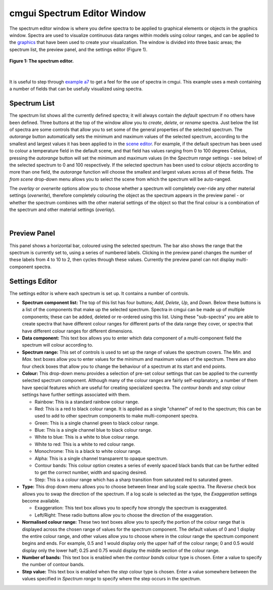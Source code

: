 cmgui Spectrum Editor Window
============================

.. _graphics: http://www.cmiss.org/cmgui/wiki/UsingCmguiGraphics
.. _example a7: http://cmiss.bioeng.auckland.ac.nz/development/examples/a/a7/index.html
.. _example ak: http://cmiss.bioeng.auckland.ac.nz/development/examples/a/ak/index.html
.. _scene editor: http://www.cmiss.org/cmgui/wiki/UsingcmguiTheSceneEditorWindow

The spectrum editor window is where you define spectra to be applied to graphical elements or objects in the graphics window.  Spectra are used to visualize continuous data ranges within models using colour ranges, and can be applied to the `graphics`_ that have been used to create your visualization.  The window is divided into three basic areas; the spectrum list, the preview panel, and the settings editor (Figure 1).

.. figure:: spectrum_editor_window.png
   :figwidth: image
   :align: center

   **Figure 1: The spectrum editor.**

| 

It is useful to step through `example a7`_ to get a feel for the use of spectra in cmgui.  This example uses a mesh containing a number of fields that can be usefully visualized using spectra.


Spectrum List
-------------

The spectrum list shows all the currently defined spectra; it will always contain the *default* spectrum if no others have been defined.  Three buttons at the top of the window allow you to *create*, *delete*, or *rename* spectra.  Just below the list of spectra are some controls that allow you to set some of the general properties of the selected spectrum.  The *autorange* button automatically sets the minimum and maximum values of the selected spectrum, according to the smallest and largest values it has been applied to in the `scene editor`_.  For example, if the default spectrum has been used to colour a temperature field in the default scene, and that field has values ranging from 0 to 100 degrees Celsius, pressing the *autorange* button will set the minimum and maximum values (in the *Spectrum range* settings - see below) of the selected spectrum to 0 and 100 respectively.  If the selected spectrum has been used to colour objects according to more than one field, the *autorange* function will choose the smallest and largest values across all of these fields.  The *from scene* drop-down menu allows you to select the scene from which the spectrum will be auto-ranged.

The *overlay* or *overwrite* options allow you to choose whether a spectrum will completely over-ride any other material settings (*overwrite*), therefore completely colouring the object as the spectrum appears in the preview panel - or whether the spectrum combines with the other material settings of the object so that the final colour is a combination of the spectrum and other material settings (*overlay*).

| 

Preview Panel
-------------

This panel shows a horizontal bar, coloured using the selected spectrum.  The bar also shows the range that the spectrum is currently set to, using a series of numbered labels.  Clicking in the preview panel changes the number of these labels from 4 to 10 to 2, then cycles through these values.  Currently the preview panel can not display multi-component spectra.

Settings Editor
---------------

The settings editor is where each spectrum is set up.  It contains a number of controls.

* **Spectrum component list:**  The top of this list has four buttons; *Add*, *Delete*, *Up*, and *Down*.  Below these buttons is a list of the components that make up the selected spectrum.  Spectra in cmgui can be made up of multiple components; these can be added, deleted or re-ordered using this list.  Using these "sub-spectra" you are able to create spectra that have different colour ranges for different parts of the data range they cover, or spectra that have different colour ranges for different dimensions.

* **Data component:** This text box allows you to enter which data component of a multi-component field the spectrum will colour according to.

* **Spectrum range:** This set of controls is used to set up the range of values the spectrum covers.  The *Min.* and *Max.* text boxes allow you to enter values for the minimum and maximum values of the spectrum.  There are also four check boxes that allow you to change the behaviour of a spectrum at its start and end points.

* **Colour:** This drop-down menu provides a selection of pre-set colour settings that can be applied to the currently selected spectrum component.  Although many of the colour ranges are fairly self-explanatory, a number of them have special features which are useful for creating specialized spectra.  The *contour bands* and *step* colour settings have further settings associated with them.


  * Rainbow: This is a standard rainbow colour range.
  * Red: This is a red to black colour range.  It is applied as a single "channel" of red to the spectrum; this can be used to add to other spectrum components to make multi-component spectra.
  * Green: This is a single channel green to black colour range.
  * Blue: This is a single channel blue to black colour range.
  * White to blue: This is a white to blue colour range.
  * White to red: This is a white to red colour range.
  * Monochrome: This is a black to white colour range.
  * Alpha: This is a single channel transparent to opaque spectrum.
  * Contour bands: This colour option creates a series of evenly spaced black bands that can be further edited to get the correct number, width and spacing desired.
  * Step: This is a colour range which has a sharp transition from saturated red to saturated green.

* **Type:** This drop down menu allows you to choose between linear and log scale spectra.  The *Reverse* check box allows you to swap the direction of the spectrum.  If a log scale is selected as the type, the *Exaggeration* settings become available.

  * Exaggeration: This text box allows you to specify how strongly the spectrum is exaggerated.
  * Left/Right: These radio buttons allow you to choose the direction of the exaggeration.

* **Normalised colour range:** These two text boxes allow you to specify the portion of the colour range that is displayed across the chosen range of values for the spectrum component.  The default values of 0 and 1 display the entire colour range, and other values allow you to choose where in the colour range the spectrum component begins and ends. For example, 0.5 and 1 would display only the upper half of the colour range; 0 and 0.5 would display only the lower half; 0.25 and 0.75 would display the middle section of the colour range.

* **Number of bands:** This text box is enabled when the *contour bands* colour type is chosen.  Enter a value to specify the number of contour bands.

* **Step value:** This text box is enabled when the *step* colour type is chosen.  Enter a value somewhere between the values specified in *Spectrum range* to specify where the step occurs in the spectrum.


